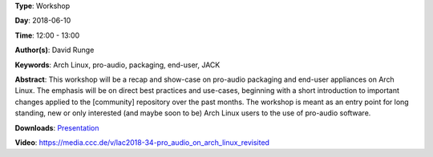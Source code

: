 .. title: Pro-audio on Arch Linux (revisited)
.. slug: 34
.. date: 
.. tags: Arch Linux, pro-audio, packaging, end-user, JACK
.. category: Workshop
.. link: 
.. description: 
.. type: text

**Type**: Workshop

**Day**: 2018-06-10

**Time**: 12:00 - 13:00

**Author(s)**: David Runge

**Keywords**: Arch Linux, pro-audio, packaging, end-user, JACK

**Abstract**: 
This workshop will be a recap and show-case on pro-audio packaging and end-user appliances on Arch Linux. The emphasis will be on direct best practices and use-cases, beginning with a short introduction to important changes applied to the [community] repository over the past months.
The workshop is meant as an entry point for long standing, new or only interested (and maybe soon to be) Arch Linux users to the use of pro-audio software.

**Downloads**: `Presentation </pdf/34-presentation.pdf>`_ 

**Video**: https://media.ccc.de/v/lac2018-34-pro_audio_on_arch_linux_revisited
